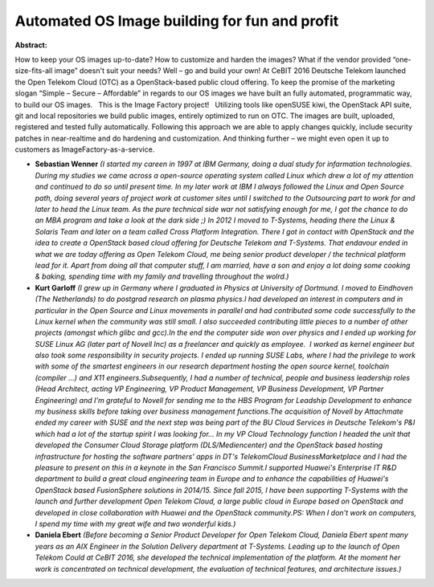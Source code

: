 Automated OS Image building for fun and profit
~~~~~~~~~~~~~~~~~~~~~~~~~~~~~~~~~~~~~~~~~~~~~~

**Abstract:**

How to keep your OS images up-to-date? How to customize and harden the images? What if the vendor provided “one-size-fits-all image” doesn't suit your needs? Well – go and build your own! At CeBIT 2016 Deutsche Telekom launched the Open Telekom Cloud (OTC) as a OpenStack-based public cloud offering. To keep the promise of the marketing slogan “Simple – Secure – Affordable” in regards to our OS images we have built an fully automated, programmatic way, to build our OS images.   This is the Image Factory project!   Utilizing tools like openSUSE kiwi, the OpenStack API suite, git and local repositories we build public images, entirely optimized to run on OTC. The images are built, uploaded, registered and tested fully automatically. Following this approach we are able to apply changes quickly, include security patches in near-realtime and do hardening and customization. And thinking further – we might even open it up to customers as ImageFactory-as-a-service.


* **Sebastian Wenner** *(I started my careen in 1997 at IBM Germany, doing a dual study for infarmation technologies. During my studies we came across a open-source operating system called Linux which drew a lot of my attention and continued to do so until present time. In my later work at IBM I always followed the Linux and Open Source path, doing several years of project work at customer sites until I switched to the Outsourcing part to work for and later to head the Linux team. As the pure technical side war not satisfying enough for me, I got the chance to do an MBA program and take a look at the dark side ;) In 2012 I moved to T-Systems, heading there the Linux & Solaris Team and later on a team called Cross Platform Integration. There I got in contact with OpenStack and the idea to create a OpenStack based cloud offering for Deutsche Telekom and T-Systems. That endavour ended in what we are today offering as Open Telekom Cloud, me being senior product developer / the technical platform lead for it. Apart from doing all that computer stuff, I am married, have a son and enjoy a lot doing some cooking & baking, spending time with my family and travelling throughout the wolrd.)*

* **Kurt Garloff** *(I grew up in Germany where I graduated in Physics at University of Dortmund. I moved to Eindhoven (The Netherlands) to do postgrad research on plasma physics.I had developed an interest in computers and in particular in the Open Source and Linux movements in parallel and had contributed some code successfully to the Linux kernel when the community was still small. I also succeeded contributing little pieces to a number of other projects (amongst which glibc and gcc).In the end the computer side won over physics and I ended up working for SUSE Linux AG (later part of Novell Inc) as a freelancer and quickly as employee.  I worked as kernel engineer but also took some responsibility in security projects. I ended up running SUSE Labs, where I had the privilege to work with some of the smartest engineers in our research department hosting the open source kernel, toolchain (compiler ...) and X11 engineers.Subsequently, I had a number of technical, people and business leadership roles (Head Architect, acting VP Engineering, VP Product Management, VP Business Development, VP Partner Engineering) and I'm grateful to Novell for sending me to the HBS Program for Leadship Development to enhance my business skills before taking over business management functions.The acquisition of Novell by Attachmate ended my career with SUSE and the next step was being part of the BU Cloud Services in Deutsche Telekom's P&I which had a lot of the startup spirit I was looking for... In my VP Cloud Technology function I headed the unit that developed the Consumer Cloud Storage platform (DLS/Mediencenter) and the OpenStack based hosting infrastructure for hosting the software partners' apps in DT's TelekomCloud BusinessMarketplace and I had the pleasure to present on this in a keynote in the San Francisco Summit.I supported Huawei's Enterprise IT R&D department to build a great cloud engineering team in Europe and to enhance the capabilities of Huawei's OpenStack based FusionSphere solutions in 2014/15. Since fall 2015, I have been supporting T-Systems with the launch and further development Open Telekom Cloud, a large public cloud in Europe based on OpenStack and developed in close collaboration with Huawei and the OpenStack community.PS: When I don't work on computers, I spend my time with my great wife and two wonderful kids.)*

* **Daniela Ebert** *(Before becoming a Senior Product Developer for Open Telekom Cloud, Daniela Ebert spent many years as an AIX Engineer in the Solution Delivery department at T-Systems. Leading up to the launch of Open Telekom Could at CeBIT 2016, she developed the technical implementation of the platform. At the moment her work is concentrated on technical development, the evaluation of technical features, and architecture issues.)*
